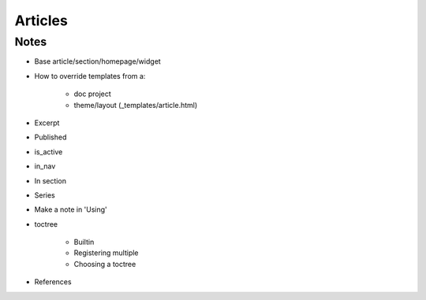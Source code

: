========
Articles
========

Notes
=====

- Base article/section/homepage/widget

- How to override templates from a:

    - doc project

    - theme/layout (_templates/article.html)

- Excerpt

- Published

- is_active

- in_nav

- In section

- Series

- Make a note in 'Using'

- toctree

    - Builtin

    - Registering multiple

    - Choosing a toctree

- References